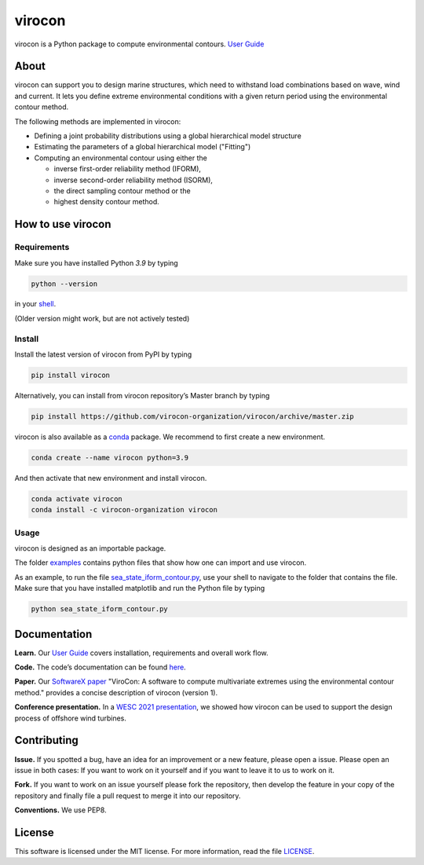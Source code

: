 virocon
=======

.. image:: https://travis-ci.com/virocon-organization/virocon.svg?branch=master
    :target: https://travis-ci.com/virocon-organization/virocon
    :alt: Build status
    
.. image:: https://coveralls.io/repos/github/virocon-organization/virocon/badge.svg?branch=master
    :target: https://coveralls.io/github/virocon-organization/virocon?branch=master
    
.. image:: https://img.shields.io/badge/code%20style-black-000000.svg
    :target: https://github.com/psf/black

virocon is a Python package to compute environmental contours. `User Guide`_

About
-----

virocon can support you to design marine structures, which need to withstand
load combinations based on wave, wind and current. It lets you define
extreme environmental conditions with a given return period using the
environmental contour method.

The following methods are implemented in virocon:

- Defining a joint probability distributions using a global hierarchical model structure
- Estimating the parameters of a global hierarchical model ("Fitting")
- Computing an environmental contour using either the

  - inverse first-order reliability method (IFORM),
  - inverse second-order reliability method (ISORM),
  - the direct sampling contour method or the
  - highest density contour method.

How to use virocon
------------------
Requirements
~~~~~~~~~~~~
Make sure you have installed Python `3.9` by typing

.. code:: console

   python --version

in your `shell`_.

(Older version might work, but are not actively tested)

Install
~~~~~~~
Install the latest version of virocon from PyPI by typing

.. code:: console

   pip install virocon


Alternatively, you can install from virocon repository’s Master branch
by typing

.. code:: console

   pip install https://github.com/virocon-organization/virocon/archive/master.zip
   
   
virocon is also available as a `conda`_ package. We recommend to first create a new environment.

.. code:: console

   conda create --name virocon python=3.9

And then activate that new environment and install virocon.

.. code:: console

   conda activate virocon
   conda install -c virocon-organization virocon


Usage
~~~~~

virocon is designed as an importable package.

The folder `examples`_ contains python files that show how one can
import and use virocon.

As an example, to run the file `sea_state_iform_contour.py`_, use
your shell to navigate to the folder that contains the file. Make sure
that you have installed matplotlib and run the Python file by typing

.. code:: console

   python sea_state_iform_contour.py

Documentation
-------------
**Learn.** Our `User Guide`_ covers installation, requirements and overall work flow.

**Code.** The code’s documentation can be found `here`_.

**Paper.** Our `SoftwareX paper`_ "ViroCon: A software to compute multivariate
extremes using the environmental contour method." provides a concise
description of virocon (version 1).

**Conference presentation.** In a `WESC 2021 presentation`_, we showed how virocon 
can be used to support the design process of offshore wind turbines. 

Contributing
------------

**Issue.** If you spotted a bug, have an idea for an improvement or a
new feature, please open a issue. Please open an issue in both cases: If
you want to work on it yourself and if you want to leave it to us to
work on it.

**Fork.** If you want to work on an issue yourself please fork the
repository, then develop the feature in your copy of the repository and
finally file a pull request to merge it into our repository.

**Conventions.** We use PEP8.

License
-------

This software is licensed under the MIT license. For more information,
read the file `LICENSE`_.

.. _User Guide: https://virocon-organization.github.io/virocon/user_guide.html
.. _shell: https://en.wikipedia.org/wiki/Command-line_interface#Modern_usage_as_an_operating_system_shell
.. _www.python.org: https://www.python.org
.. _examples: https://github.com/virocon-organization/virocon/tree/master/examples
.. _sea_state_iform_contour.py: https://github.com/virocon-organization/virocon/blob/master/examples/sea_state_iform_contour.py
.. _here: https://virocon-organization.github.io/virocon/
.. _LICENSE: https://github.com/virocon-organization/virocon/blob/master/LICENSE
.. _SoftwareX paper: https://github.com/ahaselsteiner/publications/blob/master/2018-10-25_SoftwareX_ViroCon_revised.pdf
.. _conda: https://docs.conda.io/en/latest/
.. _WESC 2021 presentation: http://doi.org/10.13140/RG.2.2.35455.53925

